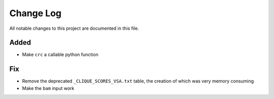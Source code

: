 ##########
Change Log
##########

All notable changes to this project are documented in this file.


Added
-----
- Make ``crc`` a callable python function

Fix
---
- Remove the deprecated ``_CLIQUE_SCORES_VSA.txt`` table, the creation
  of which was very memory consuming
- Make the ``bam`` input work
